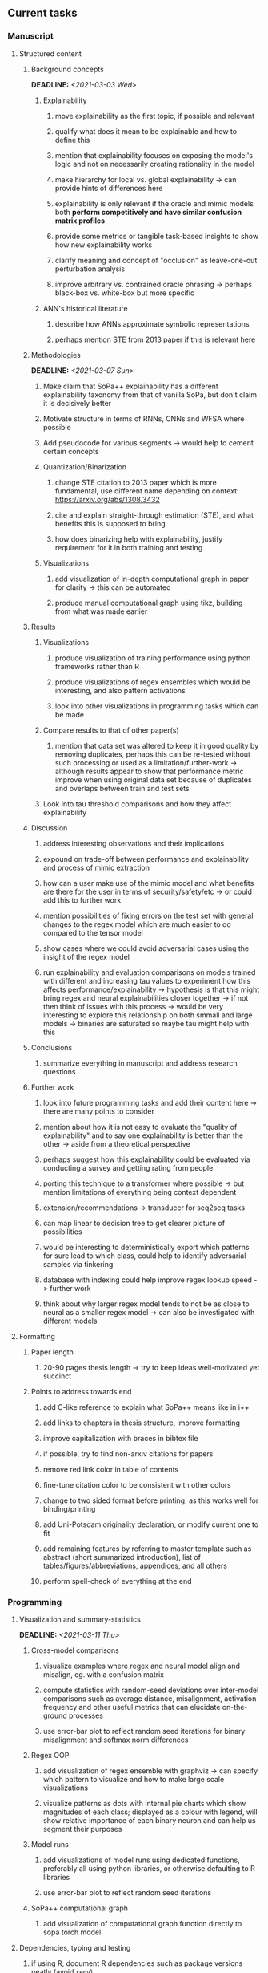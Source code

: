 #+STARTUP: overview
#+OPTIONS: ^:nil
#+OPTIONS: p:t

** Current tasks
*** Manuscript
**** Structured content
***** Background concepts
      DEADLINE: <2021-03-03 Wed>
****** Explainability
******* move explainability as the first topic, if possible and relevant
******* qualify what does it mean to be explainable and how to define this 
******* mention that explainability focuses on exposing the model's logic and not on necessarily creating rationality in the model
******* make hierarchy for local vs. global explainability -> can provide hints of differences here
******* explainability is only relevant if the oracle and mimic models both *perform competitively and have similar confusion matrix profiles* 
******* provide some metrics or tangible task-based insights to show how new explainability works
******* clarify meaning and concept of "occlusion" as leave-one-out perturbation analysis
******* improve arbitrary vs. contrained oracle phrasing -> perhaps black-box vs. white-box but more specific
****** ANN's historical literature
******* describe how ANNs approximate symbolic representations
******* perhaps mention STE from 2013 paper if this is relevant here

***** Methodologies
      DEADLINE: <2021-03-07 Sun>
****** Make claim that SoPa++ explainability has a different explainability taxonomy from that of vanilla SoPa, but don't claim it is decisively better
****** Motivate structure in terms of RNNs, CNNs and WFSA where possible 
****** Add pseudocode for various segments -> would help to cement certain concepts
****** Quantization/Binarization
******* change STE citation to 2013 paper which is more fundamental, use different name depending on context: https://arxiv.org/abs/1308.3432
******* cite and explain straight-through estimation (STE), and what benefits this is supposed to bring
******* how does binarizing help with explainability, justify requirement for it in both training and testing
****** Visualizations
******* add visualization of in-depth computational graph in paper for clarity -> this can be automated
******* produce manual computational graph using tikz, building from what was made earlier

***** Results
****** Visualizations
******* produce visualization of training performance using python frameworks rather than R
******* produce visualizations of regex ensembles which would be interesting, and also pattern activations
******* look into other visualizations in programming tasks which can be made
****** Compare results to that of other paper(s)
******* mention that data set was altered to keep it in good quality by removing duplicates, perhaps this can be re-tested without such processing or used as a limitation/further-work -> although results appear to show that performance metric improve when using original data set because of duplicates and overlaps between train and test sets
****** Look into tau threshold comparisons and how they affect explainability
***** Discussion
****** address interesting observations and their implications
****** expound on trade-off between performance and explainability and process of mimic extraction
****** how can a user make use of the mimic model and what benefits are there for the user in terms of security/safety/etc -> or could add this to further work
****** mention possibilities of fixing errors on the test set with general changes to the regex model which are much easier to do compared to the tensor model
****** show cases where we could avoid adversarial cases using the insight of the regex model
****** run explainability and evaluation comparisons on models trained with different and increasing tau values to experiment how this affects performance/explainability -> hypothesis is that this might bring regex and neural explainabilities closer together -> if not then think of issues with this process -> would be very interesting to explore this relationship on both smmall and large models -> binaries are saturated so maybe tau might help with this
***** Conclusions
****** summarize everything in manuscript and address research questions
***** Further work
****** look into future programming tasks and add their content here -> there are many points to consider
****** mention about how it is not easy to evaluate the "quality of explainability" and to say one explainability is better than the other -> aside from a theoretical perspective
****** perhaps suggest how this explainability could be evaluated via conducting a survey and getting rating from people
****** porting this technique to a transformer where possible -> but mention limitations of everything being context dependent
****** extension/recommendations -> transducer for seq2seq tasks
****** can map linear to decision tree to get clearer picture of possibilities
****** would be interesting to deterministically export which patterns for sure lead to which class, could help to identify adversarial samples via tinkering
****** database with indexing could help improve regex lookup speed -> further work
****** think about why larger regex model tends to not be as close to neural as a smaller regex model -> can also be investigated with different models

**** Formatting
***** Paper length
****** 20-90 pages thesis length -> try to keep ideas well-motivated yet succinct
***** Points to address towards end
****** add C-like reference to explain what SoPa++ means like in i++
****** add links to chapters in thesis structure, improve formatting
****** improve capitalization with braces in bibtex file
****** if possible, try to find non-arxiv citations for papers
****** remove red link color in table of contents
****** fine-tune citation color to be consistent with other colors
****** change to two sided format before printing, as this works well for binding/printing
****** add Uni-Potsdam originality declaration, or modify current one to fit
****** add remaining features by referring to master template such as abstract (short summarized introduction), list of tables/figures/abbreviations, appendices, and all others
****** perform spell-check of everything at the end
       
*** Programming
**** Visualization and summary-statistics 
     DEADLINE: <2021-03-11 Thu>
***** Cross-model comparisons
****** visualize examples where regex and neural model align and misalign, eg. with a confusion matrix
****** compute statistics with random-seed deviations over inter-model comparisons such as average distance, misalignment, activation frequency and other useful metrics that can elucidate on-the-ground processes
****** use error-bar plot to reflect random seed iterations for binary misalignment and softmax norm differences
***** Regex OOP
****** add visualization of regex ensemble with graphviz -> can specify which pattern to visualize and how to make large scale visualizations
****** visualize patterns as dots with internal pie charts which show magnitudes of each class; displayed as a colour with legend, will show relative importance of each binary neuron and can help us segment their purposes
***** Model runs
****** add visualizations of model runs using dedicated functions, preferably all using python libraries, or otherwise defaulting to R libraries
****** use error-bar plot to reflect random seed iterations
***** SoPa++ computational graph
****** add visualization of computational graph function directly to sopa torch model
**** Dependencies, typing and testing
***** if using R, document R dependencies such as package versions neatly (avoid =renv=)
***** include basic test code by instantiating class and/or other simple methods
***** add mypy as an explicit part of testing the source code
***** replace Union + None types with Optional type for conciseness
***** look into cases where List was replaced by Sequential and how this can be changed or understood to keep consistency (ie. keep everything to List with overloads)
**** Documentation and clean-code
***** find better naming for mimic/oracle models which is based on research terminology -> right now mix of neural and regex is being used; it would be good to have something more firm
***** GPU/CPU runs not always reproducible depending on multi-threading, see: https://pytorch.org/docs/stable/notes/randomness.html#reproducibility
***** reduce source code lines, chunking and comments -> pretty sort python code and function/class orders perhaps by length
***** add a comment to each code chunk which explains inner mechanisms better
***** update metadata eg. with comprehensive python/shell help scripts, comments describing functionality and readme descriptions for git hooks
***** add information on best model downloads and preparation -> add these to Google Drive later on
***** add pydocstrings to all functions and improve argparse documentation
***** provide description of data structures (eg. data, labels) required for training processes and lowercasing
***** update/remove git hooks depending on which features are finally used, eg. remove pre-push hook
***** test download and all other scripts to ensure they work
      
** Future tasks
*** Programming
**** Modelling improvements
***** check if packed sequences could be incoporated into model
****** might increase efficiency related to batch latency
***** find single-threaded ways to speed up regular expression searches -> bottleneck appears to be search method
****** multiprocessing with specific chunksize seems to have some effect
****** might need to have a very large batch size to see any improvements with multiprocessing
***** consider using finditer for regex lookup with trace, since we should return all matches
****** make activating text unique in case we return multiple texts and not one -> but then won't correspond to activating regexes
****** might not make a huge difference since we use short sentences
****** might be better for speed reasons to leave it as a search method
**** Model features
***** add check to ensure start, end and pad tokens don't occur adversarially inside sequence -> =nltk.word_tokenize= already breaks these up
***** add predict function for both mimic and oracle model which does not need extra data to be loaded -> can also accept stdin as unix pipe
**** Explore activation generalization methods
***** improve baseline simplification and rational compression method
****** handle *UNK* tokens on new data for either in regex OOP or during simplification/compression -> perhaps look for best possible match given context -> *might be well-enough handled by wildcards*
****** EITHER needs more features from simplification such as nearest neighbours OR generate them with access to the model again -> use comparison scripts to determine which improvements are necessary -> this should go into the SoPa++ neural model below trace functions -> look into legacy code for some hints -> *might be well enough handled by looking into enough training samples
***** think of taking tokens in a regex group and finding their *K-nearest-neighbours* in transition space to expand on them if possible -> only do this if there are few samples and if their neighbours have very close scores (within eps), see: https://discuss.pytorch.org/t/k-nearest-neighbor-in-pytorch/59695/2
****** would require extra neural class function to compute all transition matrices
****** hard to justify these as compression techniques, more closer to simplificiation -> but perhaps this is just a technicality which can be addressed later on
****** might not help too much since regex model appears over-activated at the binary layer compared to the neural model -> these compression generalizations will just increase activations; where we would rather expect sparsity instead
***** think of semantic clustering with digits or time or other means -> if there are no wildcards present -> would require external ontology such as WordNet -> would be slightly more work intensive and is perhaps better to leave this for further work

** Notes
*** Manuscript
**** SoPa++
***** extensions
****** leverage dynamic sub-word-level embeddings from recent advancements in Transformer-based language modeling.
****** modify the architecture and hyperparameters to use more wildcards or self-loops, and verify the usefulness of these in the mimic WFSA models.
****** modify the output multi-layer perceptron layer to a general additive layer, such as a linear regression layer, with various basis functions. This would allow for easier interpretation of the importance of patterns without the use of occlusion -> perhaps consider adding soft logic functions which could emulate negation/inclusion of rules, or possibly a soft decision tree at the top layer
****** test SoPa++ on multi-class text classification tasks
**** SoPa
***** goods: practical new architecture which maps to RNN-CNN mix via WFSAs, decent code quality in PyTorch (still functional), contact made with author and could get advice for possible extensions
***** limitations
****** SoPa utilizes static word-level token embeddings which might contribute to less dynamic learning and more overfitting towards particular tokens
****** SoPa encourages minimal learning of wildcards/self-loops and $\epsilon$-transitions, which leads to increased overfitting on rare words such as proper nouns
****** while SoPa provides an interpretable architecture to learn discrete word-level patterns, it is also utilizes occlusion to determine the importance of various patterns. Occlusion is usually a technique reserved for uninterpretable model architectures and contributes little to global explainability
****** SoPa was only tested empirically on binary text classification tasks
***** general: likely higher performance due to direct inference and less costly conversion methods  
**** Data sets
***** NLU data sets -> single sequence intent classification, typically many classes involved -> eg. ATIS, Snips, AskUbuntuCorpus, FB task oriented dataset (mostly intent classifications)
***** SOTA scores for NLU can be found on https://github.com/nghuyong/rasa-nlu-benchmark#result
***** vary training data sizes from 10% to 70% for perspective on data settings
**** Extension to new data sets
***** could extend workflow to ATIS and/or SNIPS since all other code is established
**** Constraints
***** work with RNNs only
***** seq2cls tasks -> eg. NLU/NLI/semantic tasks, try to work with simpler single (vs. double) sequence classification task
***** base main ideas off peer-reviewed artics

*** Admin
**** Research questions
***** To what extent does SoPa++ contribute to competitive performance on NLU tasks?
***** To what extent does SoPa++ contribute to explainability by simplification?
***** What interesting and relevant explanations does SoPa++ provide on NLU task(s)?
**** Timeline
***** +Initial thesis document: *15.09.2020*+
***** +Topic proposal draft: *06.11.2020*+
***** +Topic proposal final: *15.11.2020*+
***** +Topic registration: *01.02.2021*+
***** Manuscript draft submission: *31.03.2021* 
***** Offical manuscript submission: *10.04.2021*

** Completed
***** DONE modify normalizer to ignore calculation of all infinities via minimal value replacement
      CLOSED: [2021-01-27 Wed 19:19]
***** DONE remove both epsilon/self-loops -> use only simple transitions and hard wild cards 
      CLOSED: [2021-01-27 Wed 15:01]
***** DONE defaults from paper: semiring -> max-product, batch-size -> 128 (cpu), epochs -> 200, patience -> 30, word_dim -> 300
      CLOSED: [2021-01-02 Sat 14:23]
***** DONE reduce circum-padding token count to 1 instead of length of longest pattern
      CLOSED: [2020-12-31 Thu 13:03]
***** DONE test out to see if scheduler works and if its state gets incremented -> need to train single model for long period of time and analyze state_dict of scheduler to see what has been recorded -> it works well when clip threshold is set to zero and patience is observed
      CLOSED: [2020-12-31 Thu 13:01]
***** DONE log model metrics with intra/inter-epoch frequency which can be shared with tqdm for displaying -> would require some recoding with modulos -> how to manage updates with batch vs. epochs conflict and how to continue training as well, think about whether to recompute accuracy as well on a batch-basis
      CLOSED: [2020-12-22 Tue 12:22]
***** DONE add argparse option of how often to update tqdm metrics in training -> should be shared parameter for tensorboard logging 
      CLOSED: [2020-12-22 Tue 12:22]
***** DONE make consistent use of =validation= versus =dev= throughout all source code -> redo all log messages and also file naming especially related to inputs, preprocessing and argparse -> will require time and effort
      CLOSED: [2020-12-20 Sun 17:49]
***** DONE remove =rnn= option from code altogether -> keep things simple for now
      CLOSED: [2020-12-19 Sat 02:33]
***** DONE change argparse variable names within train script to reflect parser and make this consistent throughout, including in other auxiliary scripts
      CLOSED: [2020-12-19 Sat 01:33]
***** DONE need to understand =nn.Module= functionality before anything else -> investigate whether =fixed_var= function is indeed necessary or can be removed since =requires_grad= is set to False by default, but could be some conflict with =nn.Module= default parameter construction with ~requires_grad = True~ -> left intact for now and appears to work well 
      CLOSED: [2020-12-12 Sat 12:28]
***** DONE look through =train.py= and make comments on general processes -> fix minor issues where present such as variable naming, formatting etc.
      CLOSED: [2020-12-08 Tue 18:38]
***** DONE major code refactoring for main model with conversion to recent PyTorch (eg. 1.*) and CUDA versions (eg. 10.*)
      CLOSED: [2020-12-05 Sat 18:47] DEADLINE: <2020-12-06 Sun>
***** DONE add tensorboard to explicit dependencies to view relevant logs during training
      CLOSED: [2020-12-03 Thu 14:40]
***** DONE replace all Variable calls with simple Tensors and add =requires_grad= argument directly to tensors where this is necessary: see https://stackoverflow.com/questions/57580202/whats-the-purpose-of-torch-autograd-variable
      CLOSED: [2020-12-02 Wed 21:50]
***** DONE UserWarning: Implicit dimension choice for log_softmax has been deprecated. Change the call to include dim=X as an argument
      CLOSED: [2020-12-02 Wed 18:57]
***** DONE UserWarning: size_average and reduce args will be deprecated, please use reduction='sum' instead
      CLOSED: [2020-12-02 Wed 18:39]
***** DONE make workflow to download Facebook Multilingual Task Oriented Dataset and pre-process to sopa-ready format -> text data and labels with dictionary mapping as to what the labels mean
      CLOSED: [2020-12-01 Tue 20:29] DEADLINE: <2020-12-03 Thu>
***** DONE fixed: UserWarning: nn.functional.sigmoid is deprecated. Use torch.sigmoid instead
      CLOSED: [2020-11-30 Mon 18:16]
***** DONE sort CLI arguments into proper groups, sort them alphabetically for easier reading
      CLOSED: [2020-11-30 Mon 18:07]
***** DONE add types to =parser_utils.py= script internals
      CLOSED: [2020-11-30 Mon 18:07]
***** DONE separate extras in =soft_patterns.py= into =utils.py= -> test out how batch is utilized -> fix batch issue, then move on to other steps -> batch mini-vocab appears to be a hack to create a meta-vocabulary for indices -> try to push with this again another time -> consider reverting Vocab index/token defaults in case this was wrong
      CLOSED: [2020-11-30 Mon 18:07]
***** DONE appears to be major bug in Batch class, try to verify if it is indeed a bug and how it can be fixed
      CLOSED: [2020-11-30 Mon 18:07]
***** DONE extract all arg parser chunks and place in dedicated file
      CLOSED: [2020-11-30 Mon 18:07]
***** DONE clean preprocessing script for GloVe vectors and understand inner mechanisms
      CLOSED: [2020-11-28 Sat 17:02]
***** DONE find better location to place code from =util.py=
      CLOSED: [2020-11-27 Fri 19:38]
***** DONE migrate to soft-patterns-pp and clean from there
      CLOSED: [2020-11-26 Thu 20:11]
***** DONE update proposal with comments from supervisors -> update same information here
      CLOSED: [2020-11-17 Tue 14:52] DEADLINE: <2020-11-17 Tue>
***** DONE write proposal with key research questions -> address points directly from step 3 document requirements -> prepare some basic accuracy metrics and interpretations from best model   
      CLOSED: [2020-11-10 Tue 18:45] DEADLINE: <2020-11-06 Fri>
***** DONE analyze pattern log more closely with code on the side to understand what it means -> can start writing early when things start to make sense
      CLOSED: [2020-11-10 Tue 18:44] DEADLINE: <2020-11-05 Thu>
***** DONE add large amounts of binary data for testing with CPU/GPU -> requires pre-processing
      CLOSED: [2020-11-10 Tue 18:21]
***** DONE find re-usable code for running grid search -> otherwise construct makeshift quick code
      CLOSED: [2020-11-05 Thu 20:38]
***** DONE test SoPa on sample data in repository to ensure it works out-of-the-box -> try this on laptop and s3it 
      CLOSED: [2020-11-02 Mon 16:40]
***** DONE make workflow to reproduce virtual environment cleanly via poetry
      CLOSED: [2020-11-02 Mon 16:34]
***** DONE make workflow to download simple but high-quality NLU dataset and glove data sets
      CLOSED: [2020-11-01 Sun 20:15] DEADLINE: <2020-11-01 Sun>
***** DONE read more into these tasks and find one that has potential for interpretability -> likely reduce task to binary case for easier processing (eg. entailment)
      CLOSED: [2020-10-28 Wed 15:32] DEADLINE: <2020-10-28 Wed>
***** DONE search for popular NLI datasets which have existing RNN models as (almost) SOTAs, possibly use ones that were already tested for eg. RTC or ones used in papers that may have semantic element
      CLOSED: [2020-10-26 Mon 17:57] DEADLINE: <2020-10-28 Wed>
***** DONE explore below frameworks (by preference) and find most feasible one
      CLOSED: [2020-10-26 Mon 14:28] DEADLINE: <2020-10-26 Mon>
***** DONE add org-mode hook to remove startup visibility headers in org-mode to markdown conversion
      CLOSED: [2020-10-22 Thu 13:28]
***** DONE Set up repo, manuscript and develop log
      CLOSED: [2020-10-22 Thu 12:36]
      
** Legacy
*** Interpretable RNN architectures
**** State-regularized-RNNs (SR-RNNs)
***** good: very powerful and easily interpretable architecture with extensions to NLP and CV
***** good: simple code which can probably be ported to PyTorch relatively quickly
***** good: contact made with author and could get advice for possible extensions
***** problematic: code is outdated and written in Theano, TensorFlow version likely to be out by end of year
***** problematic: DFA extraction from SR-RNNs is clear, but DPDA extraction/visualization from SR-LSTMs is not clear probably because of no analog for discrete stack symbols from continuous cell (memory) states
***** possible extensions: port state-regularized RNNs to PyTorch (might be simple since code-base is generally simple), final conversion to REs for interpretability, global explainability for natural language, adding different loss to ensure words cluster to same centroid as much as possible -> or construct large automata, perhaps pursue sentiment analysis from SR-RNNs perspective instead and derive DFAs to model these
**** Rational recurences (RRNNs)
***** good: code quality in PyTorch, succinct and short
***** good: heavy mathematical background which could lend to more interesting mathematical analyses
***** problematic: seemingly missing interpretability section in paper -> theoretical and mathematical, which is good for understanding
***** problematic: hard to draw exact connection to interpretability, might take too long to understand everything
**** Finite-automation-RNNs (FA-RNNs)
***** source code likely released by November, but still requires initial REs which may not be present -> might not be the best fit
***** FA-RNNs involving REs and substitutions could be useful extensions as finite state transducers for interpretable neural machine translation

*** Interpretable surrogate extraction
***** overall more costly and less chance of high performance       
***** FSA/WFSA extraction
****** spectral learning, clustering
****** less direct interpretability
****** more proof of performance needed -> need to show it is better than simple data learning

*** Neuro-symbolic paradigms
***** research questions
****** can we train use a neuro-symbolic paradigm to attain high performance (similar to NNs) for NLP task(s)?
****** if so, can this paradigm provide us with greater explainability about the inner workings of the model?

*** Neural decision trees
***** decision trees are the same as logic programs -> the objective should be to learn logic programs
***** hierarchies are constructed in weight-space which lends itself to non-sequential models very well -> but problematic for token-level hierarchies
***** research questions
****** can we achieve similar high performance using decision tree distillation techniques (by imitating NNs)?
****** can this decision tree improve interpretability/explainability?
****** can this decision tree distillation technique outperform simple decision tree learning from training data?

*** Inductive logic on NLP search spaces
***** can potentially use existing IM models such as paraphrase detector for introspection purposes in thesis
***** n-gram power sets to explore for statistical artefacts -> ANNs can only access the search space of N-gram power sets -> solution to NLP tasks must be a statistical solution within the power sets which links back to symbolism
***** eg. differentiable ILP from DeepMind
***** propositional logic only contains atoms while predicate/first-order logic contain variables      

